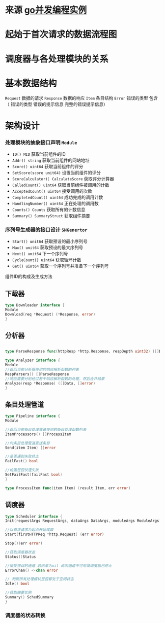 * 来源 [[https://github.com/gopcp][go并发编程实例]]

* 起始于首次请求的数据流程图
  [[file:./images/spider-0.png]]

* 调度器与各处理模块的关系
  [[file:./images/spider-1.png]]
  
* 基本数据结构
~Request~ 数据的请求 ~Response~ 数据的响应 ~Item~ 条目结构 ~Error~ 错误的类型 包含（ 错误的类型 错误的提示信息 完整的错误提示信息）

* 架构设计
*** 处理模块的抽象接口声明 ~Module~
- ~ID() MID~ 获取当前组件的ID
- ~Addr() string~ 获取当前组件的网站地址
- ~Score() uint64~ 获取当前组件的评分
- ~SetScore(score unit64)~ 设置当前组件的评分
- ~ScoreCalculator() CalculateScore~ 获取评分计算器
- ~CalledCount() uint64~ 获取当前组件被调用的计数 
- ~AcceptedCount() uint64~ 接受调用的次数
- ~CompletedCount() uint64~ 成功完成的调用计数
- ~HandlingNumber() uint64~ 正在处理的调用数
- ~Counts() Counts~ 获取所有的计数信息
- ~Summary() SummaryStruct~ 获取组件摘要
  
*** 序列号生成器的接口设计 ~SNGenertor~
- ~Start() unit64~ 获取预设的最小序列号
- ~Max() unit64~ 获取预设的最大序列号
- ~Next() unit64~ 下一个序列号
- ~CycleCount() uint64~ 获取循环计数
- ~Get() uint64~ 获取一个序列号并准备下一个序列号

组件ID的构成及生成方法
[[file:./images/spider-2.png]]
  

** 下载器
#+BEGIN_SRC go
type Downloader interface {
Module
Download(req *Request) (*Response, error)
}
#+END_SRC
** 分析器
#+BEGIN_SRC go

type ParseResponse func(httpResp *http.Response, respDepth uint32) ([]Data, []error)

type Analyzer interface {
Module
//返回当前分析器使用的响应解析函数的列表
RespParsers() []ParseResponse
//响应需要分别经过若干响应解析函数的处理，然后合并结果
Analyze(resp *Response) ([]Data, []error)
}
#+END_SRC
** 条目处理管道
#+BEGIN_SRC go
type Pipeline interface {
Module

//返回当前条目处理管道使用的条目处理函数列表
ItemProcessors() []ProcessItem

//向条目处理管道发送条目
Send(item Item) []error

//是否遇到失败终止
FailFast() bool

//设置是否快速失败
SetFailFast(failFast bool)
}

type ProcessItem func(item Item) (result Item, err error)
#+END_SRC
** 调度器
#+BEGIN_SRC go
type Scheduler interface {
Init(requestArgs RequestArgs, dataArgs DataArgs, moduleArgs ModuleArgs) (err error)

//以首次请求为起点开始爬取
Start(firstHTTPReq *http.Request) (err error)

Stop()(err error)

//获取调度器状态
Status()Status

//接受错误的通道 若结果为nil 说明通道不可用或调度器已停止
ErrorChan() <-chan error

// 判断所有处理模块是否都处于空闲状态
Idle() bool

//获取摘要实例
Summary() SchedSummary
}

#+END_SRC

*** 调度器的状态转换
[[file:./images/spider-3.png]]


